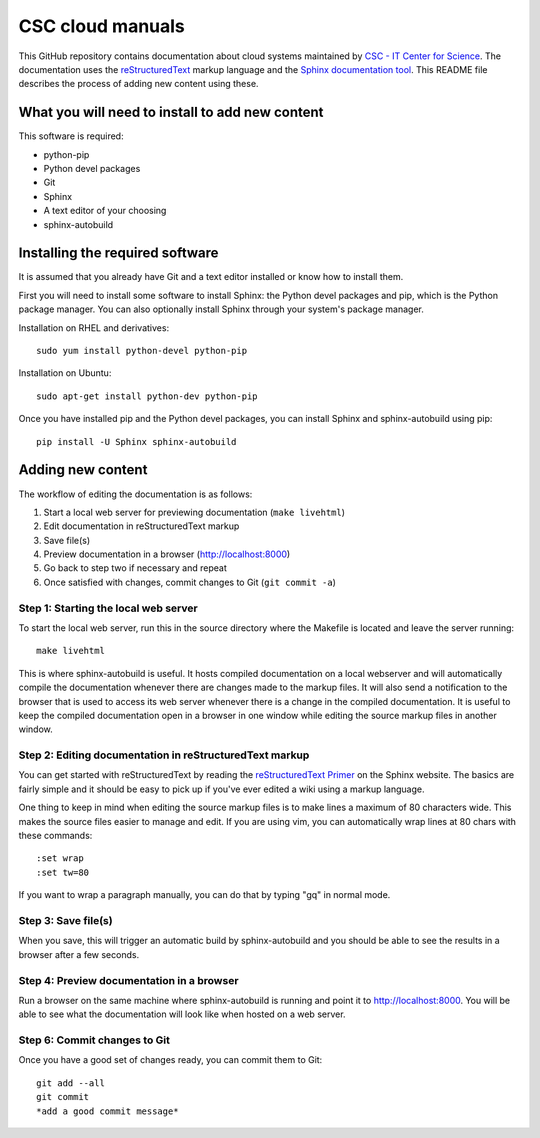 CSC cloud manuals
=================

This GitHub repository contains documentation about cloud systems maintained by
`CSC - IT Center for Science <https://www.csc.fi>`_. The documentation uses the
`reStructuredText <http://docutils.sourceforge.net/rst.html>`_ markup language
and the `Sphinx documentation tool <http://sphinx-doc.org/>`_. This README file
describes the process of adding new content using these.

What you will need to install to add new content
------------------------------------------------

This software is required:

* python-pip
* Python devel packages
* Git
* Sphinx
* A text editor of your choosing
* sphinx-autobuild

Installing the required software
--------------------------------

It is assumed that you already have Git and a text editor installed or know how
to install them.

First you will need to install some software to install Sphinx: the Python devel
packages and pip, which is the Python package manager. You can also optionally
install Sphinx through your system's package manager.

Installation on RHEL and derivatives::

        sudo yum install python-devel python-pip

Installation on Ubuntu::

        sudo apt-get install python-dev python-pip

Once you have installed pip and the Python devel packages, you can install
Sphinx and sphinx-autobuild using pip::

        pip install -U Sphinx sphinx-autobuild

Adding new content
------------------

The workflow of editing the documentation is as follows:

1. Start a local web server for previewing documentation (``make livehtml``)
2. Edit documentation in reStructuredText markup
3. Save file(s)
4. Preview documentation in a browser (http://localhost:8000)
5. Go back to step two if necessary and repeat
6. Once satisfied with changes, commit changes to Git (``git commit -a``)

Step 1: Starting the local web server
.....................................

To start the local web server, run this in the source directory where the
Makefile is located and leave the server running::

        make livehtml

This is where sphinx-autobuild is useful. It hosts compiled documentation on a
local webserver and will automatically compile the documentation whenever there
are changes made to the markup files. It will also send a notification to the
browser that is used to access its web server whenever there is a change in the
compiled documentation. It is useful to keep the compiled documentation open in
a browser in one window while editing the source markup files in another window.

Step 2: Editing documentation in reStructuredText markup
........................................................

You can get started with reStructuredText by reading the `reStructuredText
Primer <http://sphinx-doc.org/rest.html>`_ on the Sphinx website. The basics are
fairly simple and it should be easy to pick up if you've ever edited a wiki
using a markup language.

One thing to keep in mind when editing the source markup files is to make lines
a maximum of 80 characters wide. This makes the source files easier to manage
and edit. If you are using vim, you can automatically wrap lines at 80 chars
with these commands::

        :set wrap
        :set tw=80

If you want to wrap a paragraph manually, you can do that by typing "gq" in
normal mode.

Step 3: Save file(s)
....................

When you save, this will trigger an automatic build by sphinx-autobuild and you
should be able to see the results in a browser after a few seconds.

Step 4: Preview documentation in a browser
..........................................

Run a browser on the same machine where sphinx-autobuild is running and point it
to http://localhost:8000. You will be able to see what the documentation will
look like when hosted on a web server.

Step 6: Commit changes to Git
.............................

Once you have a good set of changes ready, you can commit them to Git::

        git add --all
        git commit
        *add a good commit message*
